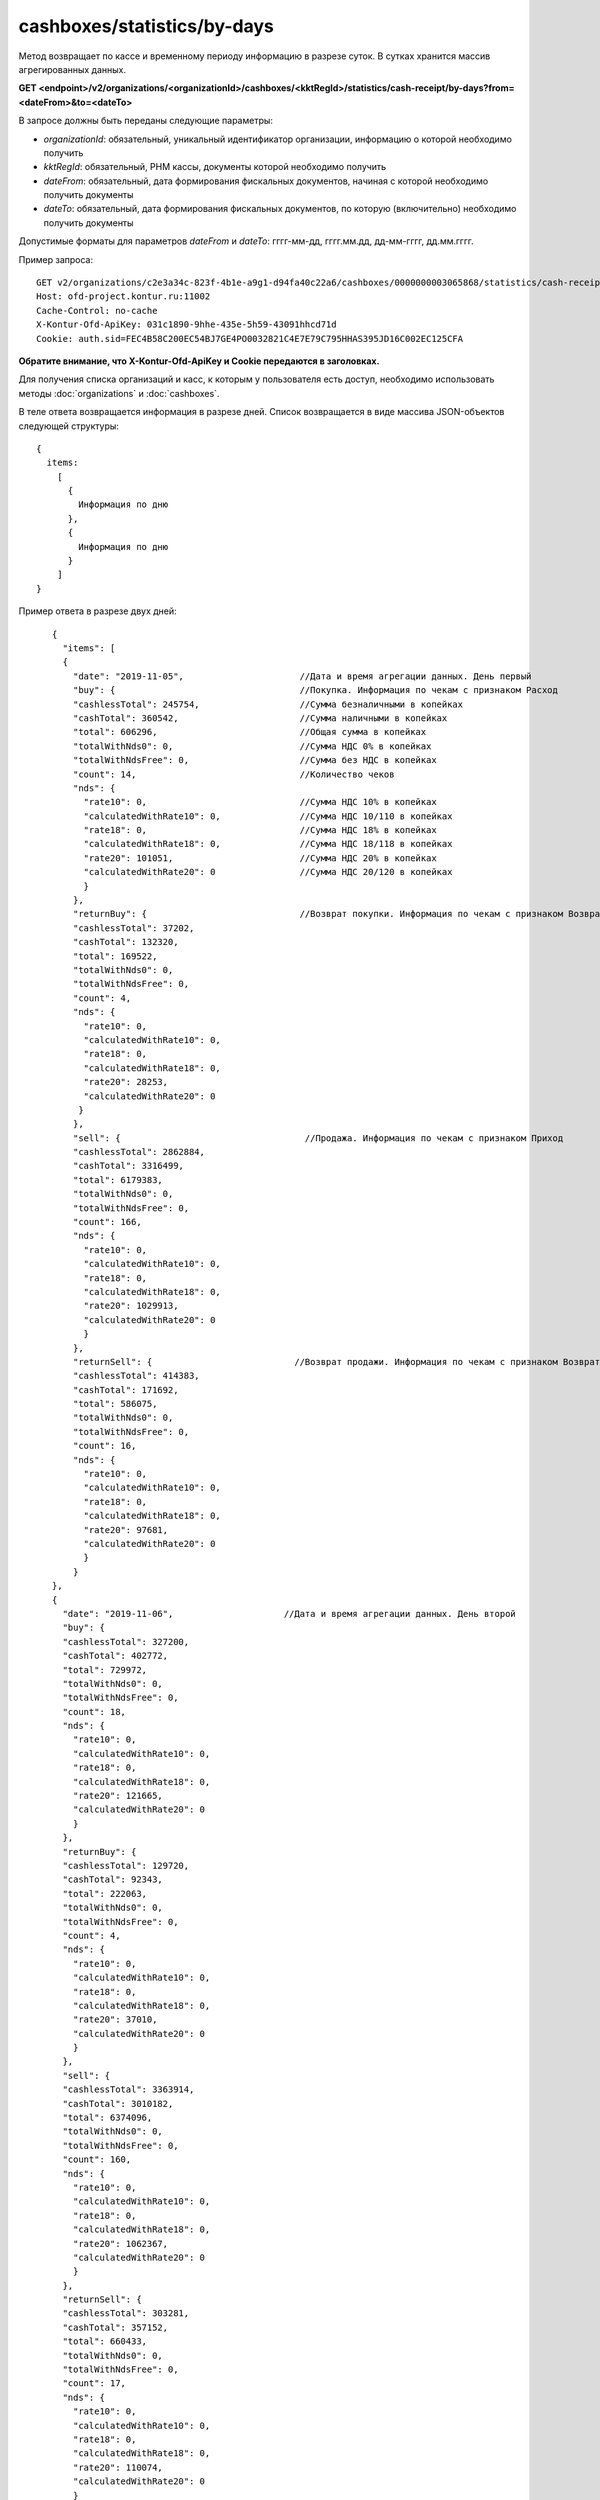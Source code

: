 cashboxes/statistics/by-days
============================

Метод возвращает по кассе и временному периоду информацию в разрезе суток. В сутках хранится массив агрегированных данных.

**GET <endpoint>/v2/organizations/<organizationId>/cashboxes/<kktRegId>/statistics/cash-receipt/by-days?from=<dateFrom>&to=<dateTo>**

В запросе должны быть переданы следующие параметры:

- `organizationId`: обязательный, уникальный идентификатор организации, информацию о которой необходимо получить
- `kktRegId`: обязательный, РНМ кассы, документы которой необходимо получить
- `dateFrom`: обязательный, дата формирования фискальных документов, начиная с которой необходимо получить документы
- `dateTo`: обязательный, дата формирования фискальных документов, по которую (включительно) необходимо получить документы

Допустимые форматы для параметров `dateFrom` и `dateTo`: гггг-мм-дд, гггг.мм.дд, дд-мм-гггг, дд.мм.гггг.

Пример запроса:

::

  GET v2/organizations/c2e3a34c-823f-4b1e-a9g1-d94fa40c22a6/cashboxes/0000000003065868/statistics/cash-receipt/by-days?from=2019-01-01&to=2019-03-01 HTTP/1.1
  Host: ofd-project.kontur.ru:11002
  Cache-Control: no-cache
  X-Kontur-Ofd-ApiKey: 031c1890-9hhe-435e-5h59-43091hhcd71d
  Cookie: auth.sid=FEC4B58C200EC54BJ7GE4PO0032821C4E7E79C795HHAS395JD16C002EC125CFA

**Обратите внимание, что X-Kontur-Ofd-ApiKey и Cookie передаются в заголовках.**

Для получения списка организаций и касс, к которым у пользователя есть доступ, необходимо использовать методы :doc:`organizations` и :doc:`cashboxes`.

В теле ответа возвращается информация в разрезе дней. Список возвращается в виде массива JSON-объектов следующей структуры:

::

  {
    items:
      [
        {
          Информация по дню
        },
        {
          Информация по дню
        }
      ]
  }


Пример ответа в разрезе двух дней:

::

    {
      "items": [
      {
        "date": "2019-11-05",                      //Дата и время агрегации данных. День первый
        "buy": {                                   //Покупка. Информация по чекам с признаком Расход
        "cashlessTotal": 245754,                   //Сумма безналичными в копейках
        "cashTotal": 360542,                       //Сумма наличными в копейках
        "total": 606296,                           //Общая сумма в копейках
        "totalWithNds0": 0,                        //Сумма НДС 0% в копейках
        "totalWithNdsFree": 0,                     //Сумма без НДС в копейках
        "count": 14,                               //Количество чеков
        "nds": {
          "rate10": 0,                             //Сумма НДС 10% в копейках
          "calculatedWithRate10": 0,               //Сумма НДС 10/110 в копейках
          "rate18": 0,                             //Сумма НДС 18% в копейках
          "calculatedWithRate18": 0,               //Сумма НДС 18/118 в копейках
          "rate20": 101051,                        //Сумма НДС 20% в копейках
          "calculatedWithRate20": 0                //Сумма НДС 20/120 в копейках
          }
        },
        "returnBuy": {                             //Возврат покупки. Информация по чекам с признаком Возврат расхода
        "cashlessTotal": 37202,
        "cashTotal": 132320,
        "total": 169522,
        "totalWithNds0": 0,
        "totalWithNdsFree": 0,
        "count": 4,
        "nds": {
          "rate10": 0,
          "calculatedWithRate10": 0,
          "rate18": 0,
          "calculatedWithRate18": 0,
          "rate20": 28253,
          "calculatedWithRate20": 0
         }
        },
        "sell": {                                   //Продажа. Информация по чекам с признаком Приход
        "cashlessTotal": 2862884,
        "cashTotal": 3316499,
        "total": 6179383,
        "totalWithNds0": 0,
        "totalWithNdsFree": 0,
        "count": 166,
        "nds": {
          "rate10": 0,
          "calculatedWithRate10": 0,
          "rate18": 0,
          "calculatedWithRate18": 0,
          "rate20": 1029913,
          "calculatedWithRate20": 0
          }
        },
        "returnSell": {                           //Возврат продажи. Информация по чекам с признаком Возврат прихода
        "cashlessTotal": 414383,
        "cashTotal": 171692,
        "total": 586075,
        "totalWithNds0": 0,
        "totalWithNdsFree": 0,
        "count": 16,
        "nds": {
          "rate10": 0,
          "calculatedWithRate10": 0,
          "rate18": 0,
          "calculatedWithRate18": 0,
          "rate20": 97681,
          "calculatedWithRate20": 0
          }
        }
    },
    {
      "date": "2019-11-06",                     //Дата и время агрегации данных. День второй
      "buy": {
      "cashlessTotal": 327200,
      "cashTotal": 402772,
      "total": 729972,
      "totalWithNds0": 0,
      "totalWithNdsFree": 0,
      "count": 18,
      "nds": {
        "rate10": 0,
        "calculatedWithRate10": 0,
        "rate18": 0,
        "calculatedWithRate18": 0,
        "rate20": 121665,
        "calculatedWithRate20": 0
        }
      },
      "returnBuy": {
      "cashlessTotal": 129720,
      "cashTotal": 92343,
      "total": 222063,
      "totalWithNds0": 0,
      "totalWithNdsFree": 0,
      "count": 4,
      "nds": {
        "rate10": 0,
        "calculatedWithRate10": 0,
        "rate18": 0,
        "calculatedWithRate18": 0,
        "rate20": 37010,
        "calculatedWithRate20": 0
        }
      },
      "sell": {
      "cashlessTotal": 3363914,
      "cashTotal": 3010182,
      "total": 6374096,
      "totalWithNds0": 0,
      "totalWithNdsFree": 0,
      "count": 160,
      "nds": {
        "rate10": 0,
        "calculatedWithRate10": 0,
        "rate18": 0,
        "calculatedWithRate18": 0,
        "rate20": 1062367,
        "calculatedWithRate20": 0
        }
      },
      "returnSell": {
      "cashlessTotal": 303281,
      "cashTotal": 357152,
      "total": 660433,
      "totalWithNds0": 0,
      "totalWithNdsFree": 0,
      "count": 17,
      "nds": {
        "rate10": 0,
        "calculatedWithRate10": 0,
        "rate18": 0,
        "calculatedWithRate18": 0,
        "rate20": 110074,
        "calculatedWithRate20": 0
        }
       }
     }
   ]
 }
 
**Если за весь выбранный период нет движений**

- Если в какой-то день было открытие и/или закрытие смены и не было чеков (БСО), то день будет в ответе с нулевыми данными.
- Если не было даже открытия/закрытия смены за весь выбранный период, то придет:

::

  {
   "items": []
   } 


**Если за выбранный период есть движения, но не во всех днях**

- Если в какой-то день не было открытия и/или закрытия смены и чеков (БСО), то этого дня в ответе не будет.
- Если в какой-то день было открытие и/или закрытие смены и не было чеков (БСО), то день будет в ответе с нулевыми данными.
- Если были чеки (БСО), то будут ненулевые данные.


Для получения по кассе и периоду информации в разрезе смен, используйте метод :doc:`cashboxes-statistics-by-shifts`
